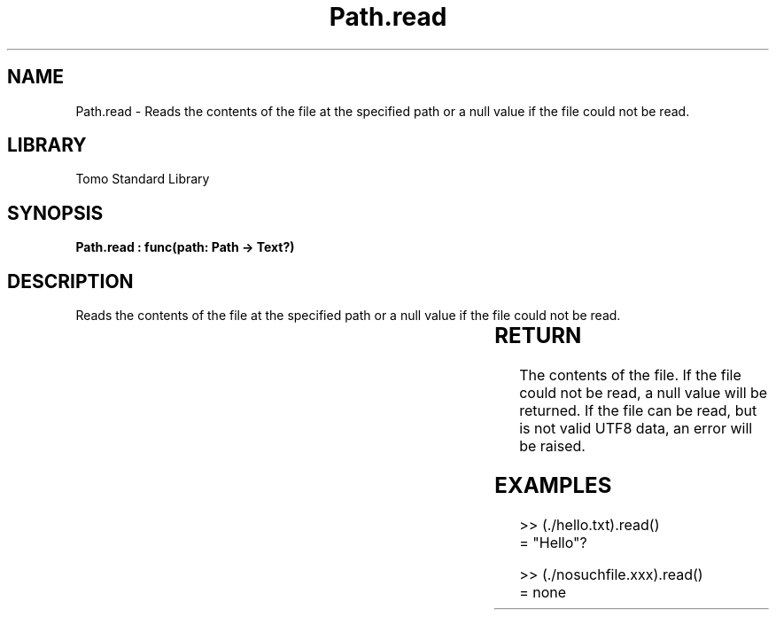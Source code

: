 '\" t
.\" Copyright (c) 2025 Bruce Hill
.\" All rights reserved.
.\"
.TH Path.read 3 2025-04-19T14:30:40.365795 "Tomo man-pages"
.SH NAME
Path.read \- Reads the contents of the file at the specified path or a null value if the file could not be read.

.SH LIBRARY
Tomo Standard Library
.SH SYNOPSIS
.nf
.BI "Path.read : func(path: Path -> Text?)"
.fi

.SH DESCRIPTION
Reads the contents of the file at the specified path or a null value if the file could not be read.


.TS
allbox;
lb lb lbx lb
l l l l.
Name	Type	Description	Default
path	Path	The path of the file to read. 	-
.TE
.SH RETURN
The contents of the file. If the file could not be read, a null value will be returned. If the file can be read, but is not valid UTF8 data, an error will be raised.

.SH EXAMPLES
.EX
>> (./hello.txt).read()
= "Hello"?

>> (./nosuchfile.xxx).read()
= none
.EE
